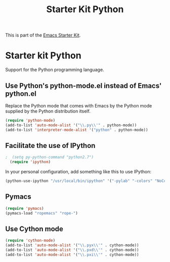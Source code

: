 #+TITLE: Starter Kit Python
#+OPTIONS: toc:nil num:nil ^:nil

This is part of the [[file:starter-kit.org][Emacs Starter Kit]].

* Starter kit Python

Support for the Python programming language.

** Use Python's python-mode.el instead of Emacs' python.el
Replace the Python mode that comes with Emacs by the Python mode
supplied by the Python distribution itself.
#+begin_src emacs-lisp
  (require 'python-mode)
  (add-to-list 'auto-mode-alist '("\\.py\\'" . python-mode))
  (add-to-list 'interpreter-mode-alist '("python" . python-mode))
#+end_src

** Facilitate the use of IPython
#+begin_src emacs-lisp
;  (setq py-python-command "python2.7")
  (require 'ipython)
#+end_src

In your personal configuration, add something like this to use IPython:
#+begin_src emacs-lisp :tangle no
(python-use-ipython "/usr/local/bin/ipython" '("-pylab" "-colors" "NoColor" "-nobanner"))
#+end_src

** Pymacs
#+source: pymacs-setup
#+begin_src emacs-lisp
  (require 'pymacs)
  (pymacs-load "ropemacs" "rope-")
#+end_src

** Use Cython mode
#+begin_src emacs-lisp :tangle no
(require 'cython-mode)
(add-to-list 'auto-mode-alist '("\\.pyx\\'" . cython-mode))
(add-to-list 'auto-mode-alist '("\\.pxd\\'" . cython-mode))
(add-to-list 'auto-mode-alist '("\\.pxi\\'" . cython-mode))
#+end_src
